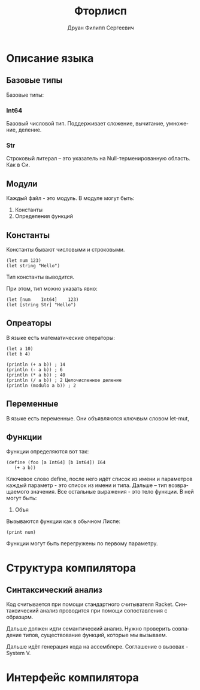 #+TITLE: Фторлисп
#+AUTHOR: Друан Филипп Сергеевич
#+LANGUAGE: ru

#+LATEX_CLASS:  article
#+LATEX_HEADER: \usepackage[T2A]{fontenc}
#+LATEX_HEADER: \usepackage[utf8]{inputenc}
#+LATEX_HEADER: \usepackage[russian]{babel}
#+LATEX_HEADER: \hypersetup{colorlinks=true}

* Описание языка

** Базовые типы
Базовые типы:

*** Int64
Базовый числовой тип. Поддерживает сложение, вычитание, умножение, деление.

*** Str
Строковый литерал -- это указатель на Null-терменированную область. Как в Си.

** Модули
Каждый файл - это модуль. В модуле могут быть:
1) Константы
2) Определения функций

** Константы
Константы бывают числовыми и строковыми.
#+begin_src racket
  (let num 123)
  (let string "Hello")
#+end_src
Тип константы выводится.

При этом, тип можно указать явно:
#+begin_src racket
  (let [num    Int64]    123)
  (let [string Str] "Hello")
#+end_src

** Опреаторы
В языке есть математические операторы:
#+begin_src racket
  (let a 10)
  (let b 4)

  (println (+ a b)) ; 14
  (println (- a b)) ; 6
  (println (* a b)) ; 40
  (println (/ a b)) ; 2 Целочисленное деление
  (println (modulo a b)) ; 2
#+end_src

** Переменные
В языке есть переменные. Они объявляются ключвым словом let-mut, 

** Функции
Функции определяются вот так:
#+begin_src racket
  (define (foo [a Int64] [b Int64]) I64
     (+ a b))
#+end_src
Ключевое слово define, после него идёт список из имени и параметров каждый параметр - это список из имени и типа. Дальше -- тип возвращаемого значения.
Все остальные выражения - это тело функции. В ней могут быть:
1) Объя

Вызываются функции как в обычном Лиспе:
#+begin_src racket
(print num)
#+end_src

Функции могут быть перегружены по первому параметру.


* Структура компилятора
** Синтаксический анализ
Код считывается при помощи стандартного считывателя Racket.
Синтаксический анализ проводится при помощи сопоставления с образцом.

Дальше должен идти семантический анализ. Нужно проверить совпадение типов, существование функций, которые мы вызываем.

Дальше идёт генерация кода на ассемблере. Соглашение о вызовах - System V.

* Интерфейс компилятора

